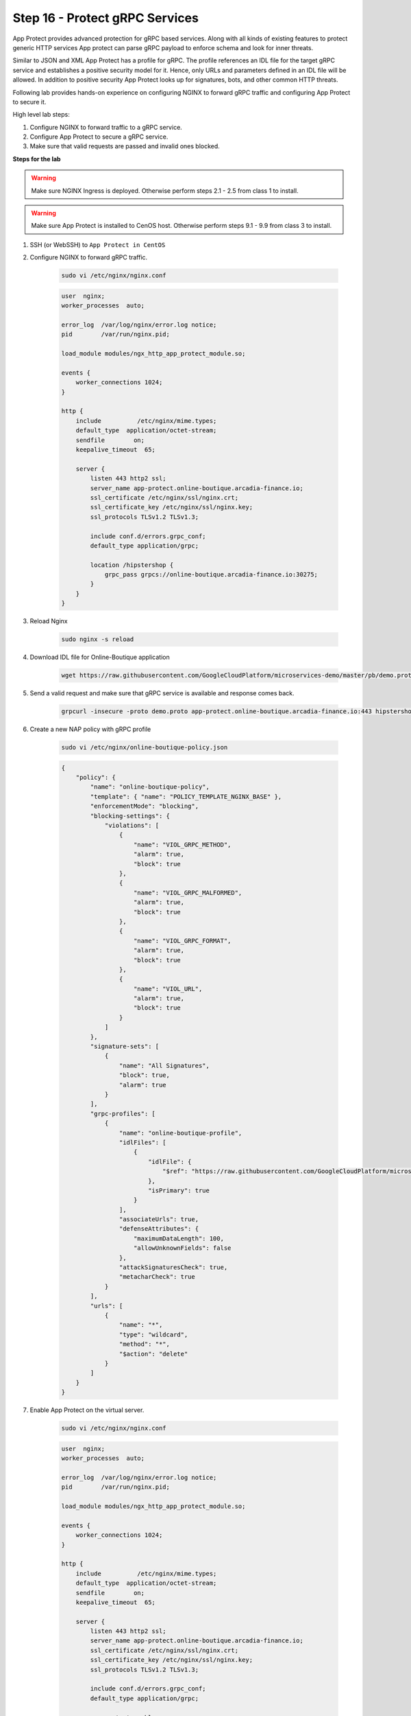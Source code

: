 Step 16 - Protect gRPC Services
###############################

App Protect provides advanced protection for gRPC based services. Along with all kinds of existing features to protect generic HTTP services App protect can parse gRPC payload to enforce schema and look for inner threats.

Similar to JSON and XML App Protect has a profile for gRPC. The profile references an IDL file for the target gRPC service and establishes a positive security model for it. Hence, only URLs and parameters defined in an IDL file will be allowed. In addition to positive security App Protect looks up for signatures, bots, and other common HTTP threats.

Following lab provides hands-on experience on configuring NGINX to forward gRPC traffic and configuring App Protect to secure it.

High level lab steps:

#. Configure NGINX to forward traffic to a gRPC service.
#. Configure App Protect to secure a gRPC service.
#. Make sure that valid requests are passed and invalid ones blocked.

**Steps for the lab**

.. warning :: Make sure NGINX Ingress is deployed. Otherwise perform steps 2.1 - 2.5 from class 1 to install.

.. warning :: Make sure App Protect is installed to CenOS host. Otherwise perform steps 9.1 - 9.9 from class 3 to install.

#. SSH (or WebSSH) to ``App Protect in CentOS``
#. Configure NGINX to forward gRPC traffic.

    .. code-block :: bash

        sudo vi /etc/nginx/nginx.conf

    .. code-block :: nginx

        user  nginx;
        worker_processes  auto;

        error_log  /var/log/nginx/error.log notice;
        pid        /var/run/nginx.pid;

        load_module modules/ngx_http_app_protect_module.so;

        events {
            worker_connections 1024;
        }

        http {
            include          /etc/nginx/mime.types;
            default_type  application/octet-stream;
            sendfile        on;
            keepalive_timeout  65;

            server {
                listen 443 http2 ssl;
                server_name app-protect.online-boutique.arcadia-finance.io;
                ssl_certificate /etc/nginx/ssl/nginx.crt;
                ssl_certificate_key /etc/nginx/ssl/nginx.key;
                ssl_protocols TLSv1.2 TLSv1.3;

                include conf.d/errors.grpc_conf;
                default_type application/grpc;

                location /hipstershop {
                    grpc_pass grpcs://online-boutique.arcadia-finance.io:30275;
                }
            }
        }
#. Reload Nginx

    .. code-block :: bash

        sudo nginx -s reload
#. Download IDL file for Online-Boutique application

    .. code-block :: bash

        wget https://raw.githubusercontent.com/GoogleCloudPlatform/microservices-demo/master/pb/demo.proto        
#. Send a valid request and make sure that gRPC service is available and response comes back.

    .. code-block :: bash

        grpcurl -insecure -proto demo.proto app-protect.online-boutique.arcadia-finance.io:443 hipstershop.AdService/GetAds
#. Create a new NAP policy with gRPC profile

    .. code-block:: bash
        
        sudo vi /etc/nginx/online-boutique-policy.json

    .. code-block:: js

        {
            "policy": {
                "name": "online-boutique-policy",
                "template": { "name": "POLICY_TEMPLATE_NGINX_BASE" },
                "enforcementMode": "blocking",
                "blocking-settings": {
                    "violations": [
                        {
                            "name": "VIOL_GRPC_METHOD",
                            "alarm": true,
                            "block": true
                        },
                        {
                            "name": "VIOL_GRPC_MALFORMED",
                            "alarm": true,
                            "block": true
                        },
                        {
                            "name": "VIOL_GRPC_FORMAT",
                            "alarm": true,
                            "block": true
                        },
                        {
                            "name": "VIOL_URL",
                            "alarm": true,
                            "block": true
                        }
                    ]
                },
                "signature-sets": [
                    {
                        "name": "All Signatures",
                        "block": true,
                        "alarm": true
                    }
                ],
                "grpc-profiles": [
                    {
                        "name": "online-boutique-profile",
                        "idlFiles": [
                            {
                                "idlFile": {
                                    "$ref": "https://raw.githubusercontent.com/GoogleCloudPlatform/microservices-demo/master/pb/demo.proto"
                                },
                                "isPrimary": true
                            }
                        ],
                        "associateUrls": true,
                        "defenseAttributes": {
                            "maximumDataLength": 100,
                            "allowUnknownFields": false
                        },
                        "attackSignaturesCheck": true,
                        "metacharCheck": true
                    }
                ],
                "urls": [
                    {
                        "name": "*",
                        "type": "wildcard",
                        "method": "*",
                        "$action": "delete"
                    }
                ]
            }
        }
#. Enable App Protect on the virtual server.
    
    .. code-block :: bash

        sudo vi /etc/nginx/nginx.conf

    .. code-block :: nginx

        user  nginx;
        worker_processes  auto;

        error_log  /var/log/nginx/error.log notice;
        pid        /var/run/nginx.pid;

        load_module modules/ngx_http_app_protect_module.so;

        events {
            worker_connections 1024;
        }

        http {
            include          /etc/nginx/mime.types;
            default_type  application/octet-stream;
            sendfile        on;
            keepalive_timeout  65;

            server {
                listen 443 http2 ssl;
                server_name app-protect.online-boutique.arcadia-finance.io;
                ssl_certificate /etc/nginx/ssl/nginx.crt;
                ssl_certificate_key /etc/nginx/ssl/nginx.key;
                ssl_protocols TLSv1.2 TLSv1.3;

                include conf.d/errors.grpc_conf;
                default_type application/grpc;

                app_protect_enable on;
                app_protect_policy_file "/etc/nginx/online-boutique-policy.json";
                app_protect_security_log_enable on;
                app_protect_security_log "/etc/nginx/log-default.json" syslog:server=10.1.20.11:5144;

                location /hipstershop {
                    grpc_pass grpcs://online-boutique.arcadia-finance.io:30275;
                }
            }
        }
#. Reload Nginx

    .. code-block :: bash

        sudo nginx -s reload
#. Verify that legitimate request still passes
    
    .. code-block :: bash

        grpcurl -insecure -proto demo.proto app-protect.online-boutique.arcadia-finance.io:443 hipstershop.AdService/GetAds
#. Verify that invalid requests blocked
    
    #. Request to non-existent service
    
        .. code-block :: bash

            curl -v -X POST -k --http2 -H "Content-Type: application/grpc" -H "TE: trailers" https://app-protect.online-boutique.arcadia-finance.io:443/hipstershop.DoesNotExist/GetAds
    #. Request to non-existent method
    
        .. code-block :: bash

            curl -v -X POST -k --http2 -H "Content-Type: application/grpc" -H "TE: trailers" https://app-protect.online-boutique.arcadia-finance.io:443/hipstershop.AdService/DoesNotExist
    #. Bad payload
    
        .. code-block :: bash

            curl -v -X POST -k --http2 -H "Content-Type: application/grpc" -H "TE: trailers" https://app-protect.online-boutique.arcadia-finance.io:443/hipstershop.AdService/GetAds
    #. Request with attack signature
    
        .. code-block :: bash

            grpcurl -insecure -proto demo.proto -d '{"context_keys": "alert()"}' app-protect.online-boutique.arcadia-finance.io:443 hipstershop.AdService/GetAds
    #. Request with too much data
    
        .. code-block :: bash

            grpcurl -insecure -proto demo.proto -d '{"context_keys": "datadatadatadatadatadatadatadatadatadatadatadatadatadatadatadatadatadatadatadatadatadatadatadatadatadatadatadatadatadatadatadatadatadatadatadatadatadat"}' app-protect.online-boutique.arcadia-finance.io:443 hipstershop.AdService/GetAds